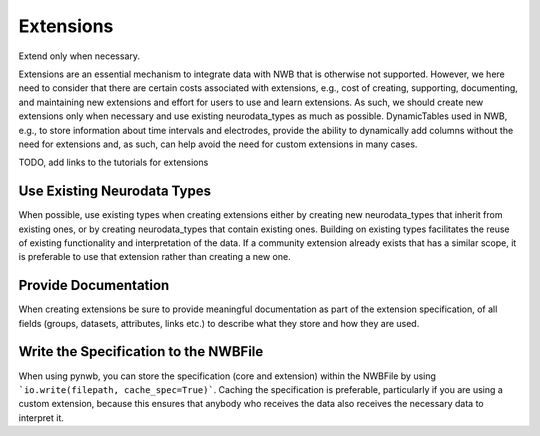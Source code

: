 Extensions
==========

Extend only when necessary.

Extensions are an essential mechanism to integrate data with NWB that is otherwise not supported. However, we here need
to consider that there are certain costs associated with extensions, e.g., cost of creating, supporting, documenting,
and maintaining new extensions and effort for users to use and learn extensions. As such, we should create new
extensions only when necessary and use existing neurodata_types as much as possible. DynamicTables used in NWB,
e.g., to store information about time intervals and electrodes, provide the ability to dynamically add columns without
the need for extensions and, as such, can help avoid the need for custom extensions in many cases.

TODO, add links to the tutorials for extensions


Use Existing Neurodata Types
~~~~~~~~~~~~~~~~~~~~~~~~~~~~
When possible, use existing types when creating extensions either by creating new neurodata_types that inherit from
existing ones, or by creating neurodata_types that contain existing ones. Building on existing types facilitates the
reuse of existing functionality and interpretation of the data. If a community extension already exists that has a
similar scope, it is preferable to use that extension rather than creating a new one.


Provide Documentation
~~~~~~~~~~~~~~~~~~~~~

When creating extensions be sure to provide meaningful documentation as part of the extension specification, of all
fields (groups, datasets, attributes, links etc.) to describe what they store and how they are used.


Write the Specification to the NWBFile
~~~~~~~~~~~~~~~~~~~~~~~~~~~~~~~~~~~~~~

When using pynwb, you can store the specification (core and extension)  within the  NWBFile by using
```io.write(filepath, cache_spec=True)```. Caching the specification is preferable, particularly if you are using a
custom extension, because this ensures that anybody who receives the data also receives the necessary data to
interpret it.

